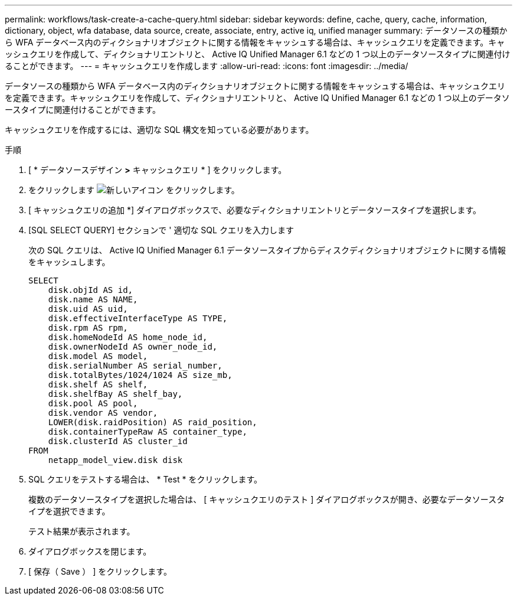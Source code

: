 ---
permalink: workflows/task-create-a-cache-query.html 
sidebar: sidebar 
keywords: define, cache, query, cache, information, dictionary, object, wfa database, data source, create, associate, entry, active iq, unified manager 
summary: データソースの種類から WFA データベース内のディクショナリオブジェクトに関する情報をキャッシュする場合は、キャッシュクエリを定義できます。キャッシュクエリを作成して、ディクショナリエントリと、 Active IQ Unified Manager 6.1 などの 1 つ以上のデータソースタイプに関連付けることができます。 
---
= キャッシュクエリを作成します
:allow-uri-read: 
:icons: font
:imagesdir: ../media/


[role="lead"]
データソースの種類から WFA データベース内のディクショナリオブジェクトに関する情報をキャッシュする場合は、キャッシュクエリを定義できます。キャッシュクエリを作成して、ディクショナリエントリと、 Active IQ Unified Manager 6.1 などの 1 つ以上のデータソースタイプに関連付けることができます。

キャッシュクエリを作成するには、適切な SQL 構文を知っている必要があります。

.手順
. [ * データソースデザイン *>* キャッシュクエリ * ] をクリックします。
. をクリックします image:../media/new_wfa_icon.gif["新しいアイコン"] をクリックします。
. [ キャッシュクエリの追加 *] ダイアログボックスで、必要なディクショナリエントリとデータソースタイプを選択します。
. [SQL SELECT QUERY] セクションで ' 適切な SQL クエリを入力します
+
次の SQL クエリは、 Active IQ Unified Manager 6.1 データソースタイプからディスクディクショナリオブジェクトに関する情報をキャッシュします。

+
[listing]
----
SELECT
    disk.objId AS id,
    disk.name AS NAME,
    disk.uid AS uid,
    disk.effectiveInterfaceType AS TYPE,
    disk.rpm AS rpm,
    disk.homeNodeId AS home_node_id,
    disk.ownerNodeId AS owner_node_id,
    disk.model AS model,
    disk.serialNumber AS serial_number,
    disk.totalBytes/1024/1024 AS size_mb,
    disk.shelf AS shelf,
    disk.shelfBay AS shelf_bay,
    disk.pool AS pool,
    disk.vendor AS vendor,
    LOWER(disk.raidPosition) AS raid_position,
    disk.containerTypeRaw AS container_type,
    disk.clusterId AS cluster_id
FROM
    netapp_model_view.disk disk
----
. SQL クエリをテストする場合は、 * Test * をクリックします。
+
複数のデータソースタイプを選択した場合は、 [ キャッシュクエリのテスト ] ダイアログボックスが開き、必要なデータソースタイプを選択できます。

+
テスト結果が表示されます。

. ダイアログボックスを閉じます。
. [ 保存（ Save ） ] をクリックします。

